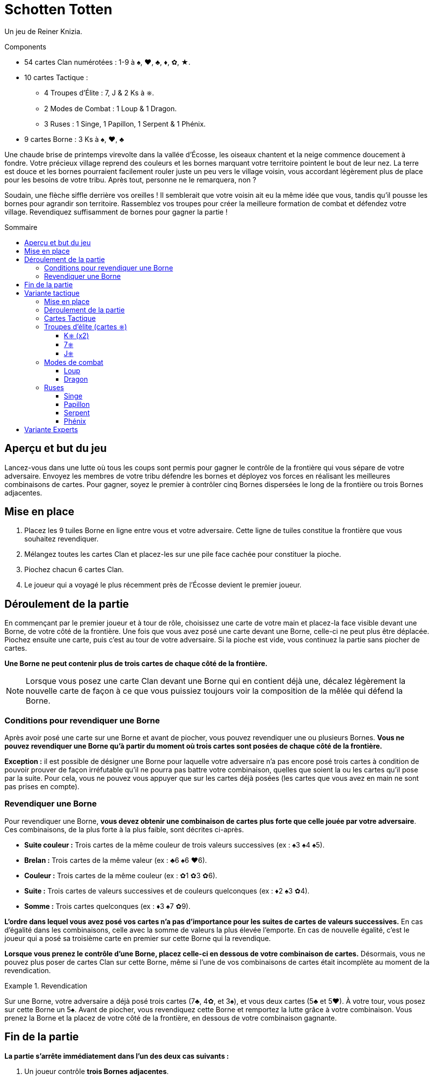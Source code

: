 = Schotten Totten
:toc: preamble
:toclevels: 4
:toc-title: Sommaire
:icons: font

Un jeu de Reiner Knizia.

.Components
****
* 54 cartes Clan numérotées : 1-9 à ♠, ♥, ♣, ♦, ✿, ★.
* 10 cartes Tactique :
** 4 Troupes d'Élite : 7, J & 2 Ks à ⎈.
** 2 Modes de Combat : 1 Loup & 1 Dragon.
** 3 Ruses : 1 Singe, 1 Papillon, 1 Serpent & 1 Phénix.
* 9 cartes Borne : 3 Ks à ♠, ♥, ♣
****

Une chaude brise de printemps virevolte dans la vallée d’Écosse, les oiseaux chantent et la neige commence doucement à fondre.
Votre précieux village reprend des couleurs et les bornes marquant votre territoire pointent le bout de leur nez.
La terre est douce et les bornes pourraient facilement rouler juste un peu vers le village voisin, vous accordant légèrement plus de place pour les besoins de votre tribu.
Après tout, personne ne le remarquera, non ?

Soudain, une flèche siffle derrière vos oreilles !
Il semblerait que votre voisin ait eu la même idée que vous, tandis qu’il pousse les bornes pour agrandir son territoire.
Rassemblez vos troupes pour créer la meilleure formation de combat et défendez votre village.
Revendiquez suffisamment de bornes pour gagner la partie !


== Aperçu et but du jeu

Lancez-vous dans une lutte où tous les coups sont permis pour gagner le contrôle de la frontière qui vous sépare de votre adversaire.
Envoyez les membres de votre tribu défendre les bornes et déployez vos forces en réalisant les meilleures combinaisons de cartes.
Pour gagner, soyez le premier à contrôler cinq Bornes dispersées le long de la frontière ou trois Bornes adjacentes.


== Mise en place

1. Placez les 9 tuiles Borne en ligne entre vous et votre adversaire.
Cette ligne de tuiles constitue la frontière que vous souhaitez revendiquer.
2. Mélangez toutes les cartes Clan et placez-les sur une pile face cachée pour constituer la pioche.
3. Piochez chacun 6 cartes Clan.
4. Le joueur qui a voyagé le plus récemment près de l’Écosse devient le premier joueur.


== Déroulement de la partie

En commençant par le premier joueur et à tour de rôle, choisissez une carte de votre main et placez-la face visible devant une Borne, de votre côté de la frontière.
Une fois que vous avez posé une carte devant une Borne, celle-ci ne peut plus être déplacée.
Piochez ensuite une carte, puis c’est au tour de votre adversaire.
Si la pioche est vide, vous continuez la partie sans piocher de cartes.

*Une Borne ne peut contenir plus de trois cartes de chaque côté de la frontière.*

NOTE: Lorsque vous posez une carte Clan devant une Borne qui en contient déjà une, décalez légèrement la nouvelle carte de façon à ce que vous puissiez toujours voir la composition de la mêlée qui défend la Borne.


=== Conditions pour revendiquer une Borne

Après avoir posé une carte sur une Borne et avant de piocher, vous pouvez revendiquer une ou plusieurs Bornes.
*Vous ne pouvez revendiquer une Borne qu’à partir du moment où trois cartes sont posées de chaque côté de la frontière.*

*Exception :* il est possible de désigner une Borne pour laquelle votre adversaire n’a pas encore posé trois cartes à condition de pouvoir prouver de façon irréfutable qu’il ne pourra pas battre votre combinaison, quelles que soient la ou les cartes qu’il pose par la suite.
Pour cela, vous ne pouvez vous appuyer que sur les cartes déjà posées (les cartes que vous avez en main ne sont pas prises en compte).


=== Revendiquer une Borne

Pour revendiquer une Borne, *vous devez obtenir une combinaison de cartes plus forte que celle jouée par votre adversaire*.
Ces combinaisons, de la plus forte à la plus faible, sont décrites ci-après.

* *Suite couleur :* Trois cartes de la même couleur de trois valeurs successives (ex : ♠3 ♠4 ♠5).
* *Brelan :* Trois cartes de la même valeur (ex : ♣6 ♠6 ♥6).
* *Couleur :* Trois cartes de la même couleur (ex : ✿1 ✿3 ✿6).
* *Suite :* Trois cartes de valeurs successives et de couleurs quelconques (ex : ♦2 ♠3 ✿4).
* *Somme :* Trois cartes quelconques (ex : ♦3 ♠7 ✿9).

*L’ordre dans lequel vous avez posé vos cartes n’a pas d’importance pour les suites de cartes de valeurs successives.*
En cas d’égalité dans les combinaisons, celle avec la somme de valeurs la plus élevée l’emporte.
En cas de nouvelle égalité, c’est le joueur qui a posé sa troisième carte en premier sur cette Borne qui la revendique.

*Lorsque vous prenez le contrôle d’une Borne, placez celle-ci en dessous de votre combinaison de cartes.*
Désormais, vous ne pouvez plus poser de cartes Clan sur cette Borne, même si l’une de vos combinaisons de cartes était incomplète au moment de la revendication.

.Revendication
====
Sur une Borne, votre adversaire a déjà posé trois cartes (7♣, 4✿, et 3♠), et vous deux cartes (5♣ et 5♥).
À votre tour, vous posez sur cette Borne un 5♠.
Avant de piocher, vous revendiquez cette Borne et remportez la lutte grâce à votre combinaison.
Vous prenez la Borne et la placez de votre côté de la frontière, en dessous de votre combinaison gagnante.
====


== Fin de la partie

*La partie s’arrête immédiatement dans l’un des deux cas suivants :*

1. Un joueur contrôle *trois Bornes adjacentes*.
2. Un joueur contrôle *cinq Bornes dispersées le long de la frontière*.

*Le joueur qui contrôle ces Bornes est déclaré vainqueur.*

Si vous jouez en plusieurs manches, le vainqueur marque 5 points de victoire et son adversaire marque autant de points que de Bornes sous son contrôle.
Le joueur avec le plus de points de victoire à la fin de la partie l’emporte.

NOTE: Déterminez ensemble le nombre de manches gagnantes à jouer avant de commencer la partie.


== Variante tactique

Pour cette variante, jouez avec les règles décrites précédemment, à l’exception des changements décrits ci-dessous.


=== Mise en place

*Mélangez toutes les cartes Tactique* et constituez une pioche que vous placez à côté de la pioche principale.
Chaque joueur reçoit *sept cartes Clan*, soit une de plus qu’avec les règles de base.


=== Déroulement de la partie

À votre tour, vous pouvez *jouer une carte Clan ou une carte Tactique*.
Au moment de piocher pour remonter votre main à sept cartes, choisissez de piocher soit une carte Clan, soit une carte Tactique.
Lorsqu’une des deux pioches est vide, vous ne pouvez plus y piocher de cartes et la partie continue normalement.

Il peut arriver que vous n’ayez plus que des cartes Tactique en main ou que vous ayez déjà complété toutes les Bornes disponibles de votre côté de la frontière.
Dans ce cas, vous ne pouvez plus jouer de cartes Clan.
Vous pouvez alors choisir de passer et ne pas jouer de carte ou de jouer une carte Tactique.


=== Cartes Tactique

Vous pouvez avoir autant de cartes Tactique que vous le souhaitez dans votre main, en respectant la limite de sept cartes au total.
*Vous ne pouvez jouer au maximum qu’une seule carte Tactique de plus que votre adversaire.*

.Jouer une carte Tactique
====
Votre adversaire a déjà joué une carte Tactique, tandis que vous en avez déjà joué deux.
Vous avez donc joué une carte Tactique de plus que votre adversaire.
Par conséquent, à votre tour, vous ne pouvez pas poser de carte Tactique tant que votre adversaire n’en pose pas une deuxième.
====

Chaque carte Tactique possède une capacité spéciale parmi ces *trois catégories* :


=== Troupes d’élite (cartes ⎈)

(Se jouent comme une carte Clan)


==== K⎈ (x2)

Carte Clan dont vous choisissez la couleur et la valeur au moment de revendiquer la Borne où elle se trouve.
*Chaque joueur ne peut avoir qu’un seul K⎈ de son côté de la frontière.*
Si vous avez déjà posé un K⎈ et que vous piochez le second, vous devrez le garder en main jusqu’à la fin de la partie.


==== 7⎈

Carte Clan de valeur 7 dont vous choisissez la couleur au moment de revendiquer la Borne où elle se trouve.


==== J⎈

Carte Clan de valeur 1, 2 ou 3 dont vous choisissez la couleur et la valeur au moment de revendiquer la Borne où elle se trouve.


=== Modes de combat

(Se jouent sur une tuile Borne)


==== Loup

Pour revendiquer la Borne où se situe le Loup, additionnez uniquement la valeur des cartes jouées sur celle-ci, sans tenir compte des éventuelles combinaisons.


==== Dragon

Pour revendiquer la Borne où se situe le Dragon, vous devez désormais poser quatre cartes de chaque côté de celle-ci.


=== Ruses

(Se jouent face visible à côté de la pioche)

Pour jouer une carte Tactique Ruse, réalisez son action puis déposez-la face visible à côté de la pioche.
Cette nouvelle pile de cartes constitue la défausse.
Vous pouvez regarder à tout moment ce qui se trouve dans la défausse.


==== Singe

Piochez trois cartes d’une seule ou des deux pioches.
Choisissez deux cartes parmi toutes celles de votre main et placez-les en dessous de la pioche correspondante.


==== Papillon

Choisissez une carte Clan ou Tactique de votre côté de la frontière sur une Borne non revendiquée.
Placez-la face visible sur une autre Borne non revendiquée ou défaussez-la face visible à côté de la pioche.


==== Serpent

Choisissez une carte Clan ou Tactique du côté adverse de la frontière sur une Borne non revendiquée et défaussez-la face visible à côté de la pioche.


==== Phénix

Choisissez une carte Clan du côté adverse de la frontière devant une Borne non revendiquée et placez-la devant une Borne non revendiquée de votre côté.


== Variante Experts

Une fois familiarisés avec les règles décrites précédemment, vous aurez peut-être envie de corser un peu le jeu.
Cette variante se joue selon les règles de base, à l’exception du changement suivant : *vous ne pouvez revendiquer une Borne qu’au début de votre tour, avant de jouer une carte*.

Cela permet de retarder la revendication d’une Borne et de donner à votre adversaire la possibilité de retourner la situation en sa faveur en jouant une carte Tactique.
